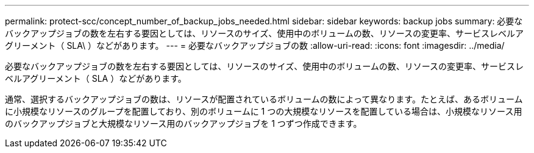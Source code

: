 ---
permalink: protect-scc/concept_number_of_backup_jobs_needed.html 
sidebar: sidebar 
keywords: backup jobs 
summary: 必要なバックアップジョブの数を左右する要因としては、リソースのサイズ、使用中のボリュームの数、リソースの変更率、サービスレベルアグリーメント（ SLA\ ）などがあります。 
---
= 必要なバックアップジョブの数
:allow-uri-read: 
:icons: font
:imagesdir: ../media/


[role="lead"]
必要なバックアップジョブの数を左右する要因としては、リソースのサイズ、使用中のボリュームの数、リソースの変更率、サービスレベルアグリーメント（ SLA ）などがあります。

通常、選択するバックアップジョブの数は、リソースが配置されているボリュームの数によって異なります。たとえば、あるボリュームに小規模なリソースのグループを配置しており、別のボリュームに 1 つの大規模なリソースを配置している場合は、小規模なリソース用のバックアップジョブと大規模なリソース用のバックアップジョブを 1 つずつ作成できます。
